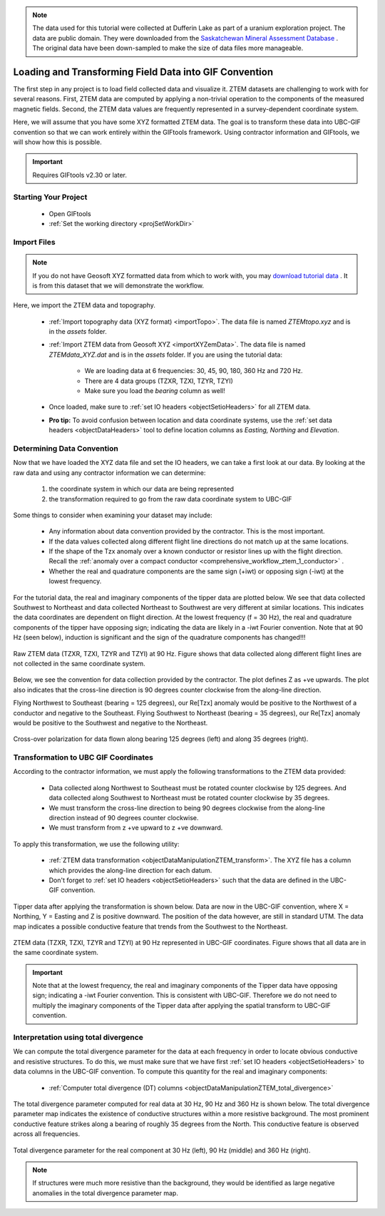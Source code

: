 .. _comprehensive_workflow_ztem_2:


.. note:: The data used for this tutorial were collected at Dufferin Lake as part of a uranium exploration project. The data are public domain. They were downloaded from the `Saskatchewan Mineral Assessment Database <https://www.saskatchewan.ca/business/agriculture-natural-resources-and-industry/mineral-exploration-and-mining/saskatchewan-geological-survey/saskatchewan-mineral-assessment-database-smad>`__ . The original data have been down-sampled to make the size of data files more manageable.


Loading and Transforming Field Data into GIF Convention
=======================================================

The first step in any project is to load field collected data and visualize it. ZTEM datasets are challenging to work with for several reasons. First, ZTEM data are computed by applying a non-trivial operation to the components of the measured magnetic fields. Second, the ZTEM data values are frequently represented in a survey-dependent coordinate system.

Here, we will assume that you have some XYZ formatted ZTEM data. The goal is to transform these data into UBC-GIF convention so that we can work entirely within the GIFtools framework. Using contractor information and GIFtools, we will show how this is possible.

.. important:: Requires GIFtools v2.30 or later.


Starting Your Project
---------------------

    - Open GIFtools
    - :ref:`Set the working directory <projSetWorkDir>`


Import Files
------------

.. note:: If you do not have Geosoft XYZ formatted data from which to work with, you may `download tutorial data <https://github.com/ubcgif/GIFtoolsCookbook/raw/master/assets/comprehensive_tutorial_ztem.zip>`_ . It is from this dataset that we will demonstrate the workflow.

Here, we import the ZTEM data and topography.

    - :ref:`Import topography data (XYZ format) <importTopo>`. The data file is named *ZTEMtopo.xyz* and is in the *assets* folder.

    - :ref:`Import ZTEM data from Geosoft XYZ <importXYZemData>`. The data file is named *ZTEMdata_XYZ.dat* and is in the *assets* folder. If you are using the tutorial data:

        - We are loading data at 6 frequencies: 30, 45, 90, 180, 360 Hz and 720 Hz.
        - There are 4 data groups (TZXR, TZXI, TZYR, TZYI)
        - Make sure you load the *bearing* column as well!

    - Once loaded, make sure to :ref:`set IO headers <objectSetioHeaders>` for all ZTEM data.

    - **Pro tip:** To avoid confusion between location and data coordinate systems, use the :ref:`set data headers <objectDataHeaders>` tool to define location columns as *Easting, Northing* and *Elevation*.



Determining Data Convention
---------------------------

Now that we have loaded the XYZ data file and set the IO headers, we can take a first look at our data. By looking at the raw data and using any contractor information we can determine:

    1) the coordinate system in which our data are being represented
    2) the transformation required to go from the raw data coordinate system to UBC-GIF

Some things to consider when examining your dataset may include:

    - Any information about data convention provided by the contractor. This is the most important.
    - If the data values collected along different flight line directions do not match up at the same locations.
    - If the shape of the Tzx anomaly over a known conductor or resistor lines up with the flight direction. Recall the :ref:`anomaly over a compact conductor <comprehensive_workflow_ztem_1_conductor>` .
    - Whether the real and quadrature components are the same sign (+iwt) or opposing sign (-iwt) at the lowest frequency.

For the tutorial data, the real and imaginary components of the tipper data are plotted below. We see that data collected Southwest to Northeast and data collected Northeast to Southwest are very different at similar locations. This indicates the data coordinates are dependent on flight direction.
At the lowest frequency (f = 30 Hz), the real and quadrature components of the tipper have opposing sign; indicating the data are likely in a -iwt Fourier convention. Note that at 90 Hz (seen below), induction is significant and the sign of the quadrature components has changed!!!


.. figure:: images/ZTEM_raw_data.png
    :align: center
    :width: 700

    Raw ZTEM data (TZXR, TZXI, TZYR and TZYI) at 90 Hz. Figure shows that data collected along different flight lines are not collected in the same coordinate system.

Below, we see the convention for data collection provided by the contractor. The plot defines Z as +ve upwards. The plot also indicates that the cross-line direction is 90 degrees counter clockwise from the along-line direction.

Flying Northwest to Southeast (bearing = 125 degrees), our Re[Tzx] anomaly would be positive to the Northwest of a conductor and negative to the Southeast. Flying Southwest to Northeast (bearing = 35 degrees), our Re[Tzx] anomaly would be positive to the Southwest and negative to the Northeast.  


.. figure:: images/ZTEM_contractor_convention.png
    :align: center
    :width: 500

    Cross-over polarization for data flown along bearing 125 degrees (left) and along 35 degrees (right).


Transformation to UBC GIF Coordinates
-------------------------------------

According to the contractor information, we must apply the following transformations to the ZTEM data provided:

    - Data collected along Northwest to Southeast must be rotated counter clockwise by 125 degrees. And data collected along Southwest to Northeast must be rotated counter clockwise by 35 degrees.
    - We must transform the cross-line direction to being 90 degrees clockwise from the along-line direction instead of 90 degrees counter clockwise.
    - We must transform from z +ve upward to z +ve downward.

To apply this transformation, we use the following utility:

    - :ref:`ZTEM data transformation <objectDataManipulationZTEM_transform>`. The XYZ file has a column which provides the along-line direction for each datum.
    - Don't forget to :ref:`set IO headers <objectSetioHeaders>` such that the data are defined in the UBC-GIF convention.

Tipper data after applying the transformation is shown below. Data are now in the UBC-GIF convention, where X = Northing, Y = Easting and Z is positive downward. The position of the data however, are still in standard UTM. The data map indicates a possible conductive feature that trends from the Southwest to the Northeast.


.. figure:: images/ZTEM_rotated_data.png
    :align: center
    :width: 700

    ZTEM data (TZXR, TZXI, TZYR and TZYI) at 90 Hz represented in UBC-GIF coordinates. Figure shows that all data are in the same coordinate system.


.. important:: Note that at the lowest frequency, the real and imaginary components of the Tipper data have opposing sign; indicating a -iwt Fourier convention. This is consistent with UBC-GIF. Therefore we do not need to multiply the imaginary components of the Tipper data after applying the spatial transform to UBC-GIF convention.


Interpretation using total divergence
-------------------------------------

We can compute the total divergence parameter for the data at each frequency in order to locate obvious conductive and resistive structures. To do this, we must make sure that we have first :ref:`set IO headers <objectSetioHeaders>` to data columns in the UBC-GIF convention. To compute this quantity for the real and imaginary components:

    - :ref:`Computer total divergence (DT) columns <objectDataManipulationZTEM_total_divergence>`

The total divergence parameter computed for real data at 30 Hz, 90 Hz and 360 Hz is shown below. The total divergence parameter map indicates the existence of conductive structures within a more resistive background. The most prominent conductive feature strikes along a bearing of roughly 35 degrees from the North. This conductive feature is observed across all frequencies.

.. figure:: images/ZTEM_DT_data.png
    :align: center
    :width: 700

    Total divergence parameter for the real component at 30 Hz (left), 90 Hz (middle) and 360 Hz (right).


.. note:: If structures were much more resistive than the background, they would be identified as large negative anomalies in the total divergence parameter map.



